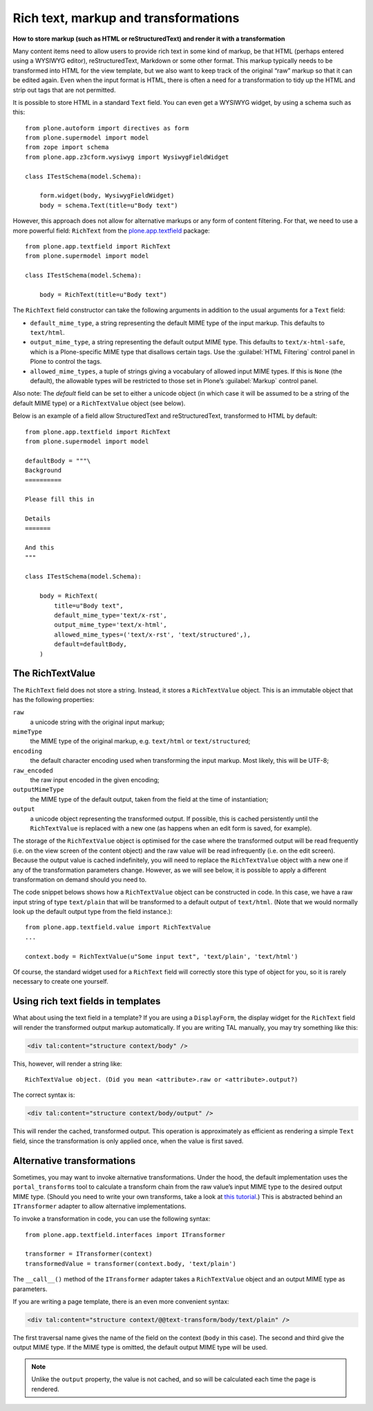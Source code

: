 Rich text, markup and transformations 
--------------------------------------

**How to store markup (such as HTML or reStructuredText) and render it with a transformation**

Many content items need to allow users to provide rich text in some kind
of markup, be that HTML (perhaps entered using a WYSIWYG editor),
reStructuredText, Markdown or some other format. This markup typically
needs to be transformed into HTML for the view template, but we also
want to keep track of the original “raw” markup so that it can be edited
again. Even when the input format is HTML, there is often a need for a
transformation to tidy up the HTML and strip out tags that are not
permitted.

It is possible to store HTML in a standard ``Text`` field. You can even
get a WYSIWYG widget, by using a schema such as this::

    from plone.autoform import directives as form
    from plone.supermodel import model
    from zope import schema
    from plone.app.z3cform.wysiwyg import WysiwygFieldWidget

    class ITestSchema(model.Schema):

        form.widget(body, WysiwygFieldWidget)
        body = schema.Text(title=u"Body text")

.. _richtext-label:

However, this approach does not allow for alternative markups or any
form of content filtering. For that, we need to use a more powerful
field: ``RichText`` from the `plone.app.textfield`_ package::

    from plone.app.textfield import RichText
    from plone.supermodel import model

    class ITestSchema(model.Schema):

        body = RichText(title=u"Body text")

The ``RichText`` field constructor can take the following arguments in
addition to the usual arguments for a ``Text`` field:

- ``default_mime_type``, a string representing the default MIME type of
  the input markup. This defaults to ``text/html``.
- ``output_mime_type``, a string representing the default output MIME
  type. This defaults to ``text/x-html-safe``, which is a Plone-specific
  MIME type that disallows certain tags. Use the :guilabel:`HTML Filtering`
  control panel in Plone to control the tags.
- ``allowed_mime_types``, a tuple of strings giving a vocabulary of
  allowed input MIME types. If this is ``None`` (the default), the
  allowable types will be restricted to those set in Plone’s
  :guilabel:`Markup` control panel.

Also note: The *default* field can be set to either a unicode object (in
which case it will be assumed to be a string of the default MIME type)
or a ``RichTextValue`` object (see below).

Below is an example of a field allow StructuredText and
reStructuredText, transformed to HTML by default::

    from plone.app.textfield import RichText
    from plone.supermodel import model

    defaultBody = """\
    Background
    ==========

    Please fill this in

    Details
    =======

    And this
    """

    class ITestSchema(model.Schema):

        body = RichText(
            title=u"Body text",
            default_mime_type='text/x-rst',
            output_mime_type='text/x-html',
            allowed_mime_types=('text/x-rst', 'text/structured',),
            default=defaultBody,
        )

The RichTextValue
~~~~~~~~~~~~~~~~~~~

The ``RichText`` field does not store a string. Instead, it stores a
``RichTextValue`` object. This is an immutable object that has the
following properties:

``raw``
    a unicode string with the original input markup;

``mimeType``
    the MIME type of the original markup, e.g. ``text/html`` or
    ``text/structured``;

``encoding``
    the default character encoding used when transforming the input markup.
    Most likely, this will be UTF-8;

``raw_encoded``
    the raw input encoded in the given encoding;

``outputMimeType``
    the MIME type of the default output, taken from the field at the time of
    instantiation;

``output``
    a unicode object representing the transformed output. If possible, this
    is cached persistently until the ``RichTextValue`` is replaced with a
    new one (as happens when an edit form is saved, for example).

The storage of the ``RichTextValue`` object is optimised for the case where
the transformed output will be read frequently (i.e. on the view screen
of the content object) and the raw value will be read infrequently (i.e.
on the edit screen). Because the output value is cached indefinitely,
you will need to replace the ``RichTextValue`` object with a new one if any
of the transformation parameters change. However, as we will see below,
it is possible to apply a different transformation on demand should you
need to.

The code snippet belows shows how a ``RichTextValue`` object can be
constructed in code. In this case, we have a raw input string of type
``text/plain`` that will be transformed to a default output of
``text/html``. (Note that we would normally look up the default output
type from the field instance.)::

    from plone.app.textfield.value import RichTextValue
    ...

    context.body = RichTextValue(u"Some input text", 'text/plain', 'text/html')

Of course, the standard widget used for a ``RichText`` field will
correctly store this type of object for you, so it is rarely necessary
to create one yourself.

Using rich text fields in templates
~~~~~~~~~~~~~~~~~~~~~~~~~~~~~~~~~~~~~

What about using the text field in a template? If you are using a
``DisplayForm``, the display widget for the ``RichText`` field will render
the transformed output markup automatically. If you are writing TAL
manually, you may try something like this:

.. code-block:: html

    <div tal:content="structure context/body" />

This, however, will render a string like::

    RichTextValue object. (Did you mean <attribute>.raw or <attribute>.output?)

The correct syntax is:

.. code-block:: html

    <div tal:content="structure context/body/output" />

This will render the cached, transformed output. This operation is
approximately as efficient as rendering a simple ``Text`` field, since the
transformation is only applied once, when the value is first saved.

Alternative transformations
~~~~~~~~~~~~~~~~~~~~~~~~~~~~~

Sometimes, you may want to invoke alternative transformations. Under the
hood, the default implementation uses the ``portal_transforms`` tool to
calculate a transform chain from the raw value’s input MIME type to the
desired output MIME type. (Should you need to write your own transforms,
take a look at `this tutorial`_.) This is abstracted behind an
``ITransformer`` adapter to allow alternative implementations.

To invoke a transformation in code, you can use the following syntax::

    from plone.app.textfield.interfaces import ITransformer

    transformer = ITransformer(context)
    transformedValue = transformer(context.body, 'text/plain')

The ``__call__()`` method of the ``ITransformer`` adapter takes a
``RichTextValue`` object and an output MIME type as parameters.

If you are writing a page template, there is an even more convenient
syntax:

.. code-block:: html

    <div tal:content="structure context/@@text-transform/body/text/plain" />

The first traversal name gives the name of the field on the context
(``body`` in this case). The second and third give the output MIME type.
If the MIME type is omitted, the default output MIME type will be used.

.. note::
    Unlike the ``output`` property, the value is not cached, and so
    will be calculated each time the page is rendered.

.. _this tutorial: http://plone.org/documentation/kb/portal-transforms
.. _plone.app.textfield: http://pypi.python.org/pypi/plone.app.textfield
